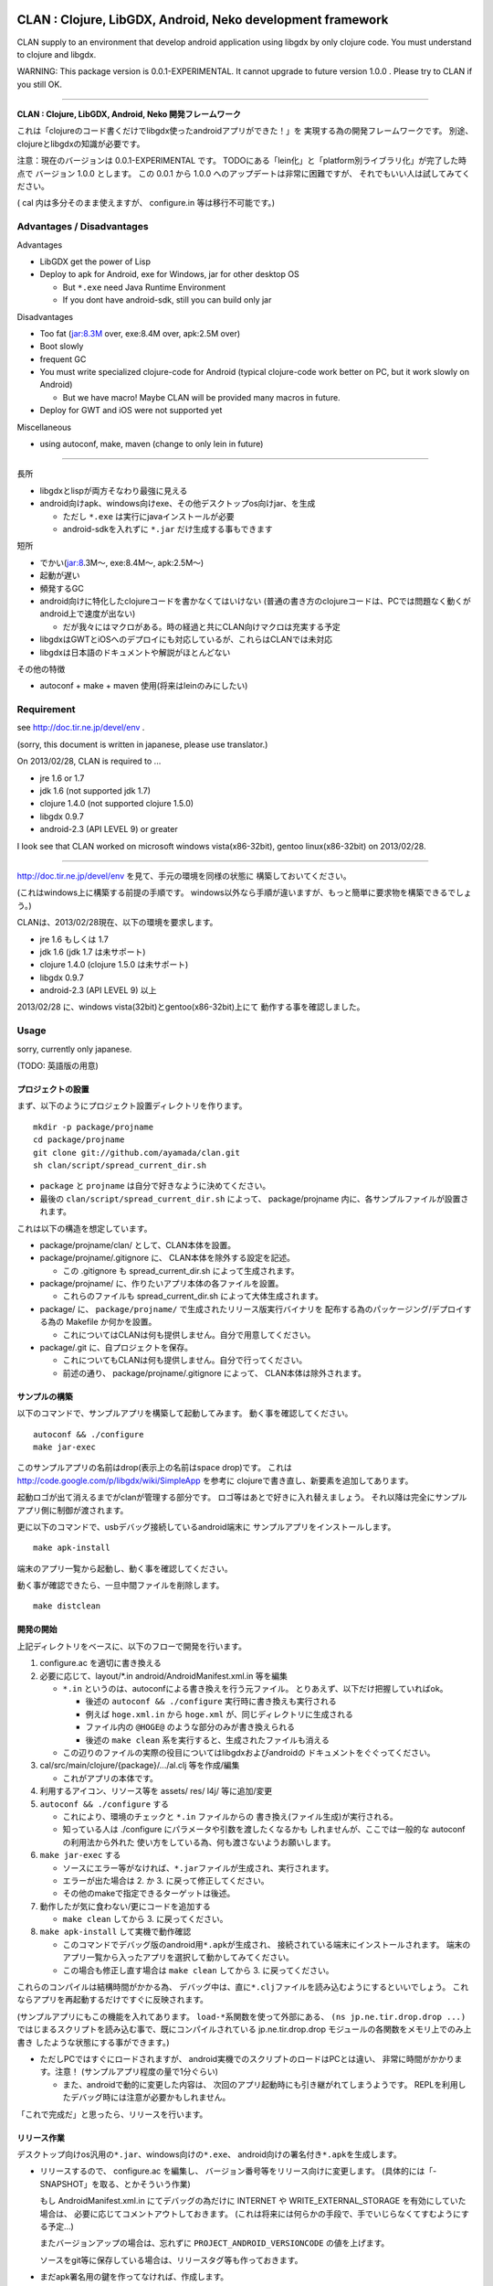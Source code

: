 .. image:: https://github.com/ayamada/clan/raw/master/doc/img/logo_b.png

CLAN : Clojure, LibGDX, Android, Neko development framework
===========================================================

CLAN supply to an environment that develop android application using
libgdx by only clojure code. You must understand to clojure and libgdx.

WARNING: This package version is 0.0.1-EXPERIMENTAL. It cannot upgrade
to future version 1.0.0 . Please try to CLAN if you still OK.

--------------

**CLAN : Clojure, LibGDX, Android, Neko 開発フレームワーク**

これは「clojureのコード書くだけでlibgdx使ったandroidアプリができた！」を
実現する為の開発フレームワークです。
別途、clojureとlibgdxの知識が必要です。

注意：現在のバージョンは 0.0.1-EXPERIMENTAL です。
TODOにある「lein化」と「platform別ライブラリ化」が完了した時点で
バージョン 1.0.0 とします。 この 0.0.1 から 1.0.0
へのアップデートは非常に困難ですが、
それでもいい人は試してみてください。

( cal 内は多分そのまま使えますが、 configure.in 等は移行不可能です。)

Advantages / Disadvantages
--------------------------

Advantages

-  LibGDX get the power of Lisp
-  Deploy to apk for Android, exe for Windows, jar for other desktop OS

   -  But ``*.exe`` need Java Runtime Environment
   -  If you dont have android-sdk, still you can build only jar

Disadvantages

-  Too fat (jar:8.3M over, exe:8.4M over, apk:2.5M over)
-  Boot slowly
-  frequent GC
-  You must write specialized clojure-code for Android (typical
   clojure-code work better on PC, but it work slowly on Android)

   -  But we have macro! Maybe CLAN will be provided many macros in
      future.

-  Deploy for GWT and iOS were not supported yet

Miscellaneous

-  using autoconf, make, maven (change to only lein in future)

--------------

長所

-  libgdxとlispが両方そなわり最強に見える
-  android向けapk、windows向けexe、その他デスクトップos向けjar、を生成

   -  ただし ``*.exe`` は実行にjavaインストールが必要
   -  android-sdkを入れずに ``*.jar`` だけ生成する事もできます

短所

-  でかい(jar:8.3M～, exe:8.4M～, apk:2.5M～)
-  起動が遅い
-  頻発するGC
-  android向けに特化したclojureコードを書かなくてはいけない
   (普通の書き方のclojureコードは、PCでは問題なく動くがandroid上で速度が出ない)

   -  だが我々にはマクロがある。時の経過と共にCLAN向けマクロは充実する予定

-  libgdxはGWTとiOSへのデプロイにも対応しているが、これらはCLANでは未対応
-  libgdxは日本語のドキュメントや解説がほとんどない

その他の特徴

-  autoconf + make + maven 使用(将来はleinのみにしたい)

Requirement
-----------

see http://doc.tir.ne.jp/devel/env .

(sorry, this document is written in japanese, please use translator.)

On 2013/02/28, CLAN is required to ...

- jre 1.6 or 1.7
- jdk 1.6 (not supported jdk 1.7)
- clojure 1.4.0 (not supported clojure 1.5.0)
- libgdx 0.9.7
- android-2.3 (API LEVEL 9) or greater

I look see that CLAN worked on microsoft windows vista(x86-32bit),
gentoo linux(x86-32bit) on 2013/02/28.

--------------

http://doc.tir.ne.jp/devel/env を見て、手元の環境を同様の状態に
構築しておいてください。

(これはwindows上に構築する前提の手順です。
windows以外なら手順が違いますが、もっと簡単に要求物を構築できるでしょう。)

CLANは、2013/02/28現在、以下の環境を要求します。

- jre 1.6 もしくは 1.7
- jdk 1.6 (jdk 1.7 は未サポート)
- clojure 1.4.0 (clojure 1.5.0 は未サポート)
- libgdx 0.9.7
- android-2.3 (API LEVEL 9) 以上

2013/02/28 に、windows vista(32bit)とgentoo(x86-32bit)上にて
動作する事を確認しました。

Usage
-----

sorry, currently only japanese.

(TODO: 英語版の用意)

プロジェクトの設置
~~~~~~~~~~~~~~~~~~

まず、以下のようにプロジェクト設置ディレクトリを作ります。

::

    mkdir -p package/projname
    cd package/projname
    git clone git://github.com/ayamada/clan.git
    sh clan/script/spread_current_dir.sh

-  ``package`` と ``projname`` は自分で好きなように決めてください。
-  最後の ``clan/script/spread_current_dir.sh`` によって、
   package/projname 内に、各サンプルファイルが設置されます。

これは以下の構造を想定しています。

-  package/projname/clan/ として、CLAN本体を設置。
-  package/projname/.gitignore に、 CLAN本体を除外する設定を記述。

   -  この .gitignore も spread\_current\_dir.sh によって生成されます。

-  package/projname/ に、作りたいアプリ本体の各ファイルを設置。

   -  これらのファイルも spread\_current\_dir.sh
      によって大体生成されます。

-  package/ に、 ``package/projname/``
   で生成されたリリース版実行バイナリを
   配布する為のパッケージング/デプロイする為の Makefile か何かを設置。

   -  これについてはCLANは何も提供しません。自分で用意してください。

-  package/.git に、自プロジェクトを保存。

   -  これについてもCLANは何も提供しません。自分で行ってください。
   -  前述の通り、 package/projname/.gitignore によって、
      CLAN本体は除外されます。

サンプルの構築
~~~~~~~~~~~~~~

以下のコマンドで、サンプルアプリを構築して起動してみます。
動く事を確認してください。

::

    autoconf && ./configure
    make jar-exec

このサンプルアプリの名前はdrop(表示上の名前はspace drop)です。
これは http://code.google.com/p/libgdx/wiki/SimpleApp を参考に
clojureで書き直し、新要素を追加してあります。

起動ロゴが出て消えるまでがclanが管理する部分です。
ロゴ等はあとで好きに入れ替えましょう。
それ以降は完全にサンプルアプリ側に制御が渡されます。

更に以下のコマンドで、usbデバッグ接続しているandroid端末に
サンプルアプリをインストールします。

::

    make apk-install

端末のアプリ一覧から起動し、動く事を確認してください。

動く事が確認できたら、一旦中間ファイルを削除します。

::

    make distclean

開発の開始
~~~~~~~~~~

上記ディレクトリをベースに、以下のフローで開発を行います。

1. configure.ac を適切に書き換える

2. 必要に応じて、layout/\*.in android/AndroidManifest.xml.in 等を編集

   -  ``*.in`` というのは、autoconfによる書き換えを行う元ファイル。
      とりあえず、以下だけ把握していればok。

      -  後述の ``autoconf && ./configure`` 実行時に書き換えも実行される
      -  例えば ``hoge.xml.in`` から ``hoge.xml``
         が、同じディレクトリに生成される
      -  ファイル内の ``@HOGE@`` のような部分のみが書き換えられる
      -  後述の ``make clean``
         系を実行すると、生成されたファイルも消える

   -  この辺りのファイルの実際の役目についてはlibgdxおよびandroidの
      ドキュメントをぐぐってください。

3. cal/src/main/clojure/{package}/.../al.clj 等を作成/編集

   -  これがアプリの本体です。

4. 利用するアイコン、リソース等を assets/ res/ l4j/ 等に追加/変更

5. ``autoconf && ./configure`` する

   -  これにより、環境のチェックと ``*.in`` ファイルからの
      書き換え(ファイル生成)が実行される。
   -  知っている人は ./configure にパラメータや引数を渡したくなるかも
      しれませんが、ここでは一般的な autoconf の利用法から外れた
      使い方をしている為、何も渡さないようお願いします。

6. ``make jar-exec`` する

   -  ソースにエラー等がなければ、\ ``*.jar``\ ファイルが生成され、実行されます。
   -  エラーが出た場合は 2. か 3. に戻って修正してください。
   -  その他のmakeで指定できるターゲットは後述。

7. 動作したが気に食わない/更にコードを追加する

   -  ``make clean`` してから 3. に戻ってください。

8. ``make apk-install`` して実機で動作確認

   -  このコマンドでデバッグ版のandroid用\ ``*.apk``\ が生成され、
      接続されている端末にインストールされます。
      端末のアプリ一覧から入ったアプリを選択して動かしてみてください。
   -  この場合も修正し直す場合は ``make clean`` してから 3.
      に戻ってください。

これらのコンパイルは結構時間がかかる為、
デバッグ中は、直に\ ``*.clj``\ ファイルを読み込むようにするといいでしょう。
これならアプリを再起動するだけですぐに反映されます。

(サンプルアプリにもこの機能を入れてあります。
``load-*``\ 系関数を使って外部にある、 ``(ns jp.ne.tir.drop.drop ...)``
ではじまるスクリプトを読み込む事で、既にコンパイルされている
jp.ne.tir.drop.drop モジュールの各関数をメモリ上でのみ上書き
したような状態にする事ができます。)

-  ただしPCではすぐにロードされますが、
   android実機でのスクリプトのロードはPCとは違い、
   非常に時間がかかります。注意！ (サンプルアプリ程度の量で1分ぐらい)

   -  また、androidで動的に変更した内容は、
      次回のアプリ起動時にも引き継がれてしまうようです。
      REPLを利用したデバッグ時には注意が必要かもしれません。

「これで完成だ」と思ったら、リリースを行います。

リリース作業
~~~~~~~~~~~~

デスクトップ向けos汎用の\ ``*.jar``\ 、windows向けの\ ``*.exe``\ 、
android向けの署名付き\ ``*.apk``\ を生成します。

-  リリースするので、 configure.ac を編集し、
   バージョン番号等をリリース向けに変更します。
   (具体的には「-SNAPSHOT」を取る、とかそういう作業)

   もし AndroidManifest.xml.in にてデバッグの為だけに INTERNET や
   WRITE\_EXTERNAL\_STORAGE を有効にしていた場合は、
   必要に応じてコメントアウトしておきます。
   (これは将来には何らかの手段で、手でいじらなくてすむようにする予定…)

   またバージョンアップの場合は、忘れずに
   ``PROJECT_ANDROID_VERSIONCODE`` の値を上げます。

   ソースをgit等に保存している場合は、リリースタグ等も作っておきます。

-  まだapk署名用の鍵を作ってなければ、作成します。

   -  コンソールから以下のコマンドを実行します。
      質問されるので適切に入力し、パスワード等も決めてください。

      keytool -genkey -keystore path/to/NAME.keystore -validity 36500
      -alias NAME

   -  ファイル名およびalias名は自分で決めてください。
      この辺りの詳細についてはぐぐってください。
   -  このファイルをなくすとgoogle playでのバージョンアップが
      できなくなるので、バックアップを取っておいた方がいいでしょう。

-  上の署名用鍵の情報を、ローカルのmavenのsettings.xmlに設定する

   -  以下の内容のsettings.xmlを、 ``~/.m2/settings.xml`` に設置します。
      既に設置されている場合はいい感じに混ぜてください。
      この辺りの詳細も必要であればぐぐってください。

      ::

          <settings>
            <profiles>
              <profile>
                <id>clan-sign</id>
                <properties>
                  <sign.keystore>d:/path/to/hoge.keystore</sign.keystore>
                  <sign.alias>hoge</sign.alias>
                  <sign.storepass>xxxxxxxx</sign.storepass>
                  <sign.keypass>xxxxxxxx</sign.keypass>
                </properties>
              </profile>
            </profiles>
            <activeProfiles>
              <activeProfile>clan-sign</activeProfile>
            </activeProfiles>
          </settings>

   -  上記の ``sign.keystore sign.alias sign.storepass sign.keypass`` を
      自分の生成した鍵にあうように変更しておいてください。

      -  msysではドライブ指定に注意が必要です。
         上記のような感じなら大丈夫でしょう。

-  例によって ``autoconf && ./configure`` した後、 ``make release``
   を実行します。 エラーにならずに最後まで完了すれば、 ``target/``
   の中に以下の3ファイルが生成されます。

   -  ``appname-android.apk  appname-desktop.exe  appname-desktop.jar``

-  必要に応じて、これらのファイルを配布物としてパッケージングしたり、
   google playに登録したりします。

-  リリースしたので、 configure.ac を編集し、
   バージョン番号等を非リリース向けに変更します。
   (「-SNAPSHOT」をつけなおす、とかそういう作業)

   AndroidManifest.xml.in も、元に戻します。

以上。

その他
------

用語について
~~~~~~~~~~~~

-  clan : このフレームワーク、配布物一式、ディレクトリ名
-  cal : CLAN ApplicationListener。アプリ本体、これを主にいじる。 cal/
   が実体
-  cbl : CLAN BootLoader。ブート画面部分。clan/cbl/ 内にソースあり

ディレクトリ解説
~~~~~~~~~~~~~~~~

いじるべきソースが入っているもの

-  cal/

   -  アプリ本体のソース置き場。この中にApplicationListenerを書く
   -  外部ライブラリを利用したい時は、この中のpom.xml.inに追加する。
      その際にはscopeをcompileにする事。providedだとjarに含まれない。

-  layout/

   -  androidアプリとデスクトップ向けjarの起動部分のコード置き場。
      コンパイル時にはこれらは android/ と desktop/ の中にコピーされる。

リソース、設定類

-  assets/

   -  apk, jar, exe
      の全てのバイナリ内に埋め込まれるリソースファイル群置き場

-  assets/cbl/

   -  clanのブート画面用のリソース。差し替え可能

-  assets/drop/

   -  サンプルアプリで使用しているリソース。一から作る時は丸ごと捨ててよい

-  assets/icon/

   -  desktop版のプロセスアイコン。差し替え可能

-  android/

   -  この中でapkを生成します。
   -  この中の AndroidManifest.xml.in はいじる必要あり

-  res/

   -  android向けリソース置き場。

-  l4j/

   -  launch4j用のリソース。exe向け設定とアイコン。

基本的にはいじる必要のないもの

-  target/

   -  make release時に自動生成されます。中にリリース版のapk, exe,
      jarができる

-  clan/

   -  clanの配布物一式

-  desktop/

   -  この中でjarを生成します。

-  tmp/

   -  mke dep時に自動生成されます。主にファイル展開に使う

CLAN自体の情報を取得する
~~~~~~~~~~~~~~~~~~~~~~~~

-  clan/info/ によって、 jp.ne.tir.clan.Info が提供されます。
-  詳細については、
   ``clan/info/src/main/java/jp/ne/tir/clan/Info.java.in``
   を確認してください。しかし実際に使う可能性があるのは ``Info/debug``,
   ``Info/buildNumber``, ``Info/BuildDate`` ぐらいでしょう。
   それぞれ、デバッグフラグ、ビルド番号(単なるepoch)、ビルド日時です。

makeターゲット一覧
~~~~~~~~~~~~~~~~~~

makeの依存関係はドットファイルのフラグファイルで管理しています。
これは主に、mavenのローカルリポジトリに入るファイルを判定する為です。

実際の依存関係のグラフは、同梱の ``doc/dependencies.*`` を
参照してみてください。

-  make info

   -  clan/info/ にある、clan自体の情報を保持するパッケージを構築し、
      mavenのローカルリポジトリに登録します。
      これはビルド情報を含める為、結構頻繁に更新されます。

-  make dep-libgdx

   -  libgdxを公式サイトからダウンロードし、
      mavenのローカルリポジトリに登録します。

-  make dep-neko

   -  nekoをclojars.orgからダウンロードし、一部をコンパイルし、
      mavenのローカルリポジトリに登録します。

-  make dep

   -  dep-libgdx と dep-neko の両方を実行します。

-  make layout

   -  layout/ 配下にあるソースファイルを適切な位置に配置します。
      これはandroidにて、パッケージ名によってメインアクティビティの
      定義位置が変わってしまう対策です。

      -  もっといい方法はありそうだけど調査は後回し

-  make cal

   -  cal/ 配下にある、clojureで書いたアプリ本体を構築し、
      mavenのローカルリポジトリに登録します。

      -  calとは「clojure ApplicationListener」の略です。
         そして「ApplicationListener」は、libgdxのApplicationListenerです。

-  make cbl

   -  clan/cbl 配下にある、ブートローダ本体を構築し、
      mavenのローカルリポジトリに登録します。

      -  cblとは「clojure BootLoader」の略です。

-  make jar

   -  desktop/ 配下に、デスクトップ向けの\ ``*.jar``\ を生成します。

-  make jar-exec

   -  上記jarを生成し、実行します。

-  make apk

   -  android/
      配下に、デバッグ署名のandroid向けの\ ``*.apk``\ を生成します。

-  make apk-install

   -  上記apkを生成し、接続している端末にインストールします。

-  make release-jar

   -  target/ 配下に、リリース版のjarをクリーンに生成します。

-  make release-exe

   -  target/ 配下に、リリース版のexeをクリーンに生成します。

-  make release-apk

   -  target/
      配下に、リリース版の正式な署名のapkをクリーンに生成します。

-  make release

   -  target/ 配下に、上記3ファイルを全て生成します。

-  make clean

   -  全てのクラスファイル、実行ファイル、リリースファイルを削除します。

-  make ac-clean

   -  ``autoconf && ./configure`` が生成するファイルを削除します。

-  make distclean

   -  ``make clean ac-clean`` と同じです。

-  make maintainer-clean

   -  distcleanに加え、ダウンロードしたlibgdx配布物も削除します。

-  make depclean info-clean layout-clean cal-clean cbl-clean jar-clean
   apk-clean

   -  それぞれのターゲットのみ削除します。

CLAN自身の開発手順
~~~~~~~~~~~~~~~~~~

自分用。

CLANはサンプルアプリとセットで開発を行う。

::

    mkdir -p clan_parent
    cd clan_parent
    git clone git@github.com:ayamada/clan.git
    sh clan/script/spread_current_dir.sh
    rm -rf clan/sample && mkdir -p clan/sample

-  通常アプリとは違い、アプリのリリースはしないのでディレクトリは一段でよい
-  push可能なように、sshでgit cloneする
-  サンプルを展開する
-  うっかり再展開してしまわないように、一時的に clan/sample/
   を空にしておく

この状態で開発を行う。

まず最初に al.clj をいじって、
外部ファイルの動的ロード(後述)とプロファイリングができるようにしておく事。

サンプルアプリは今のところ、非リリース版では以下の機能が有効になる。
(将来には変更になる可能性大)

-  起動時に、外部ファイル/URLからclojureファイルを読み込む。
   この機能は、アプリの再ビルドなしに jp.ne.tir.drop.drop モジュールを
   更新するのに使える(上記ファイルとしてcal内のdrop.cljをそのまま指定する)

   -  android端末でこの機能を使って外部URLからファイル読み込む場合、
      AndroidManifest.xmlにINTERNETが必要。
      またファイルのロード(というかdexコンパイル)にはかなりの時間がかかる。

-  起動後はEキーを押すと、上記とは別の外部ファイル/URLのファイル内容をevalする
   この機能はREPLの粗悪品として使える。

   -  本当はnREPLを使いたいが、デバッグ版とリリース版の切り分けがうまくいかず
      とりあえず簡易版としてこれを実装。
   -  たまにandroid内でスレッドプールからスレッドが確保できなくなる時がある。
      原因不明。あとで調べなくてはならない。


一通り開発ができたら以下を行う。

-  上記で変更した al.clj を元の状態に戻しておく
-  もし必要であれば、サンプルアプリのリリース版を生成し、
   google playに新しいapkを登録したり、jar/exeの配布物を生成する。
   -  ここの手順は上記の「リリース作業」を確認する事。

その後、以下を実行してsampleに反映し直す。

::

    make maintainer-clean
    cp -a Makefile.in android assets cal configure.ac desktop l4j layout res clan/sample

要は、 clan/ 以外の全ファイルを clan/sample/ へと戻している。

その後、忘れずにgitに保存する。 この際には必ず、
**変更ファイル一覧および差分を確認** し、うっかりして
**前述のpath部分の変更がコミットされたりする事がないよう注意** する。

-  サンプルアプリ部分をコミットしたくなったら、前述の cp -a
   を行ってからコミットする事。

CLAN自身のリリース手順
~~~~~~~~~~~~~~~~~~~~~~

上記の通りに開発を行い、gitに保存したところまで進めておく事。

0. ChangeLog にリリースの記録

   -  gitのコミットログを確認し、重要な変更点があるならきちんと記入する事

1. script/settings.sh のバージョン番号から、 ``-SNAPSHOT`` を除去
2. git add ChangeLog script/settings.sh
3. git commit -m 'version X.Y.Z releasing'
4. git tag -a タグ名 -m 'メッセージ'
5. script/settings.sh のバージョン番号を上げ、 ``-SNAPSHOT`` を付与
6. git add script/settings.sh
7. git commit -m 'version X.Y.Z released'
8. git push
9. git push origin --tags

時間があればもう少し今風に改善したいところだが…

FAQ
---

My app is too slow on android-real-machine. / android実機で超遅い
   enabling
   `*warn-on-reflection* <http://clojure.org/java_interop#Java%20Interop-Type%20Hints>`_,
   and insert type specifier. it was used by
   `clojure-maven-plugin <https://github.com/talios/clojure-maven-plugin#configuring-your-clojure-session>`_.

   `*warn-on-reflection* <http://clojure.org/java_interop#Java%20Interop-Type%20Hints>`_
   を有効にして、型指定しまくる。
   `clojure-maven-plugin <https://github.com/talios/clojure-maven-plugin#configuring-your-clojure-session>`_\ からも使える。


Why cannot I compile ``*.clj``, it was skipped. / なぜか ``*.clj`` がスキップされてコンパイルされない
   set to encoding = utf-8. This is spec of clojure-maven-plugin
   probably.

   文字コードをutf-8にしてみる。clojure-maven-pluginの仕様のようです。


How to upgrade CLAN / CLANバージョンアップのやりかた
   replace ``clan/`` directory, or ``git pull`` on ``clan/``
   directory. but, you must check to ChangeLog for incompatible
   changes at before.

   ``clan/`` ディレクトリを丸ごと新しいものに交換する。 もしくは
   ``clan/`` ディレクトリ内で ``git pull`` を実行。
   だが先にChangeLogを見て、非互換な変更がないか確認する事。


Where is save data for desktop jar/exe / デスクトップ向けjar/exeのセーブデータの場所
   it saves ``C:\Users\{USERNAME}\.pref\`` (for windows), or ~/.pref/
   (other unix like OS). point is .prefs in home-directory by OS.

   windowsなら、 ``C:\ユーザー\{ユーザ名}\.pref\`` 、
   windows以外なら、 ~/.pref/ 。
   要はosの認識するホームディレクトリにある .prefs 。


I want to change/erase background console output. / 背景のコンソール出力を変更したい/表示させたくない
   You edit ``clan/cbl/src/main/java/jp/ne/tir/clan/BootLoader.java``

   ``clan/cbl/src/main/java/jp/ne/tir/clan/BootLoader.java`` をいじる


I want to change color in boot screen. / ブート画面の色を変更したい
   You edit ``clan/cbl/src/main/java/jp/ne/tir/clan/BootLoader.java``

   ``clan/cbl/src/main/java/jp/ne/tir/clan/BootLoader.java`` をいじる


I want to change boot screen more better. / その他ブート画面をもっとよくしたい
   You edit ``clan/cbl/src/main/java/jp/ne/tir/clan/BootLoader.java``

   ``clan/cbl/src/main/java/jp/ne/tir/clan/BootLoader.java`` をいじる


What is something wrong to collision-detection of sample-app? / サンプルアプリの当たり判定おかしくない？
   it can catch items by mouth only.

   口の部分にのみ当たり判定があります。


I cannot press 'E' key on real-android-machine. / android実機でEキーなんて押せねーよ！
   you can edit code yourself, or use bluetooth keyboard.

   自分でコードをいじれ。もしくはbluetoothキーボードを用意。


How do license? / ライセンスどうすればいい？
   see http://doc.tir.ne.jp/devel/clan/license (sorry, use translator).

   http://doc.tir.ne.jp/devel/clan/license を見てください。


What is CLAN logo? / CLANのロゴは何？
   This is my family emblem. Change more better logo on later.
   (because it is too cutting corners.) logo's emblem part came from
   eps-file that distributed by
   http://eps.crest-japan.net/index\_en.php .

   うちの家の家紋です。
   あとでもっとちゃんとしたロゴを作る(あまりにも手抜きなので)。
   家紋部分は http://eps.crest-japan.net/ からepsファイルを
   貰ってきて加工して作った。


What is assets of sample game? / サンプルゲームの画像や音は何？
   all assets were made by me.

   自作した。全部俺。

お願い
------

開発者であるayamadaは資金が残りわずかであり、
あんまりCLANのメンテをやってる時間がありません。
おかしい部分や足りてない機能はpull-reqしてもらえると助かります。

(TODO: ここにpaypalの「donate」ボタンを設置)

Link
----

-  `Clojure <http://clojure.org/>`_

   -  `CheatSheet <http://clojure.org/cheatsheet>`_
   -  `ClojureDocs <http://clojuredocs.org/>`_
   -  `Clojure for Android <https://github.com/sattvik/clojure>`_

-  `LibGDX <http://libgdx.badlogicgames.com/>`_

   -  `libgdx
      API <http://libgdx.badlogicgames.com/nightlies/docs/api/overview-summary.html>`_
   -  `Wiki <http://code.google.com/p/libgdx/wiki/TableOfContents>`_
   -  `Androidゲームプログラミング A to
      Z <http://www.impressjapan.jp/books/3113>`_\ (`amazon <http://www.amazon.co.jp/dp/4844331132>`_):
      `Beginning Android
      Games <http://www.apress.com/9781430230427>`_\ の日本語訳版。良書。ただし本家の方は\ `2nd
      Edition <http://www.apress.com/9781430246770>`_\ が出てるが日本語訳版は初版ベース。

-  `Android <http://developer.android.com/index.html>`_

   -  `ProGuard <http://proguard.sourceforge.net/>`_, `ProGuard(Android
      Developers) <http://developer.android.com/tools/help/proguard.html>`_\ (`日本語訳 <http://www.techdoctranslator.com/android/developing/tools/proguard>`_)

-  `Neko(forked by Alexander
   Yakushev) <https://github.com/alexander-yakushev/neko>`_

-  `launch4j <http://launch4j.sourceforge.net/>`_

-  `CLANによるandroidアプリ開発 <http://doc.tir.ne.jp/devel/clan>`_:
   俺が書いてる。まだ途中。

License
-------

CLAN have `Apache License 2.0 <http://www.apache.org/licenses/LICENSE-2.0>`_.

Which can be found in the file `LICENSE <LICENSE>`_.

TODO
----

-  important

   -  http://ch.nicovideo.jp/indies-game
      にプラットフォーム部門で応募して五万円を狙う為の動画を作成
   -  「autoconf+make+maven」はやめて、leinで統一する(しかし先にleinの使い方を学ぶ必要あり…)
   -  cal内にて、「android限定のコード(と利用ライブラリ)」と
      「desktop限定のコード(と利用ライブラリ)」をうまく切り分けられるようにする

      -  現状ではlayout内のjavaコードでのみの切り分けなので不便

-  later

   -  開発版ビルドとリリース版ビルドの切り分け部分の改善

      -  「開発版でのみjarに含めるライブラリ」みたいな事ができるようにしたい
      -  リリース版と開発版でAndroidManifest.xmlのuses-permissionの変更
         (要は開発時のみINTERNETとWRITE\_EXTERNAL\_STORAGEを有効にしたい的な)

   -  collecting and documentation to know-how in clojure(for android),
      libgdx, android, neko
   -  refactoring sample app

      -  clean-up code
      -  implement to timeout on eval-file
      -  boot nREPL-server at debug-time
      -  FPSが低下した時にEキーを取りこぼす時がある。Gdx.input.justTouched()と同じような処理が必要(おそらくキーリスナを作らないと駄目)
      -  一旦画面から指を離してから別のところをタッチした時に壺がワープする件に対策を入れる(justTouchedでチェックし、この時のみ徐々に移動させる？)

   -  増やし忘れ対策 of PROJECT\_ANDROID\_VERSIONCODE in configure.in
   -  improve BootLoader

      -  LwjglApplicationやAndroidApplicationから、ApplicationListenerを完全に差し替えてしまう事が可能か調べる(勿論portableな方法でないといけない)

-  more later

   -  enable proguard.cfg ( remove ``-dontshrink`` and tune-up )
   -  change CLAN logo to more better
   -  maintain documents
   -  translate from japanese comment to english in source
   -  report to libgdx community
   -  how to use ``libgdx/extensions/*``
   -  more modular
   -  more portable
   -  more simple


